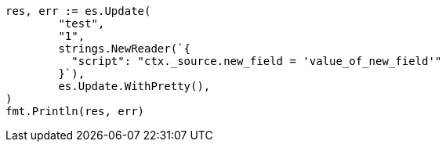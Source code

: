 // Generated from docs-update_eb30ba547e4a7b8f54f33ab259aca523_test.go
//
[source, go]
----
res, err := es.Update(
	"test",
	"1",
	strings.NewReader(`{
	  "script": "ctx._source.new_field = 'value_of_new_field'"
	}`),
	es.Update.WithPretty(),
)
fmt.Println(res, err)
----
